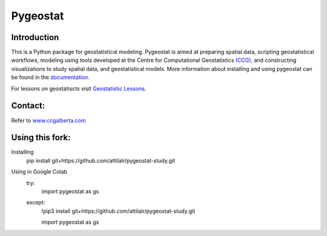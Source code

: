 Pygeostat
====================

|pygeostatlogo| 

|integration_test| |docs| |PyPi| 

|Python36| |Python37| |Python38|

Introduction
+++++++++++++++++++++++

This is a Python package for geostatistical modeling. Pygeostat is aimed at preparing spatial data, scripting geostatistical workflows, modeling using tools developed at the Centre for Computational Geostatistics `(CCG) <http://www.ccgalberta.com>`_, and constructing visualizations to study spatial data, and geostatistical models. More information about installing and using pygeostat can be found in the `documentation <http://www.ccgalberta.com/pygeostat/welcome.html>`_.

For lessons on geostatiscts visit `Geostatistic Lessons <http://geostatisticslessons.com/>`_.


Contact:
+++++++++++++++++++
Refer to `www.ccgalberta.com <http://www.ccgalberta.com>`_

.. |pygeostatlogo| image:: http://www.ccgalberta.com/pygeostat/_images/pygeostat_logo.png

.. |integration_test| image:: https://github.com/CcgAlberta/pygeostat/workflows/IntegrationCheck/badge.svg?branch=master
    :alt: IntegrationTest
    :scale: 100%
    :target: https://github.com/CcgAlberta/pygeostat

.. |docs| image:: https://github.com/CcgAlberta/pygeostat/workflows/Documentation/badge.svg?branch=master
    :target: https://github.com/CcgAlberta/pygeostat
    :alt: Documentation Status
    :scale: 100%

.. |PyPi| image:: https://badge.fury.io/py/pygeostat.svg
    :target: https://badge.fury.io/py/pygeostat

.. |Python36| image:: https://img.shields.io/badge/python-3.6-blue.svg
    :target: https://www.python.org/downloads/release/python-360
    :alt: Python Version
    :scale: 100%

.. |Python37| image:: https://img.shields.io/badge/python-3.7-red.svg
    :target: https://www.python.org/downloads/release/python-370
    :alt: Python Version
    :scale: 100%

.. |Python38| image:: https://img.shields.io/badge/python-3.8-black.svg
    :target: https://www.python.org/downloads/release/python-380
    :alt: Python Version
    :scale: 100%


Using this fork:
+++++++++++++++++++

Installing
    pip install git+https://github.com/attilalr/pygeostat-study.git


Using in Google Colab
    try:
      import pygeostat as gs
    except:
      !pip3 install git+https://github.com/attilalr/pygeostat-study.git

      import pygeostat as gs

